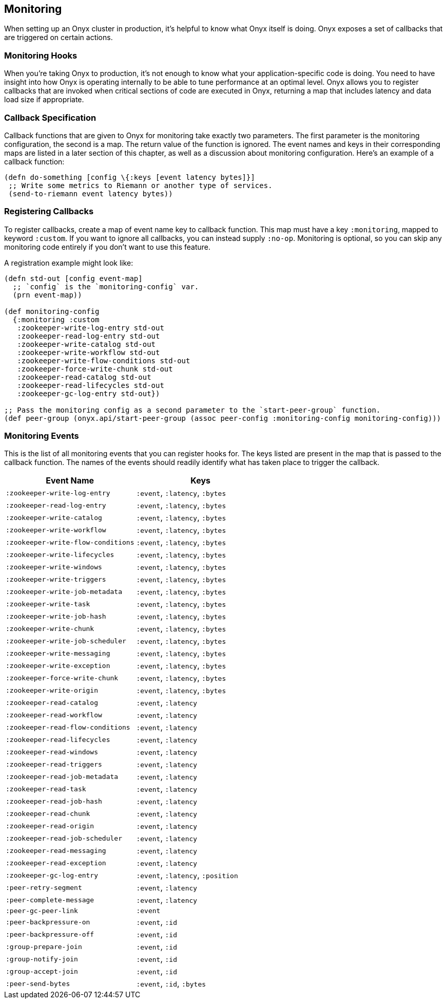 [[monitoring]]
== Monitoring

When setting up an Onyx cluster in production, it's helpful to know what
Onyx itself is doing. Onyx exposes a set of callbacks that are triggered
on certain actions.

=== Monitoring Hooks

When you're taking Onyx to production, it's not enough to know what your
application-specific code is doing. You need to have insight into how
Onyx is operating internally to be able to tune performance at an
optimal level. Onyx allows you to register callbacks that are invoked
when critical sections of code are executed in Onyx, returning a map
that includes latency and data load size if appropriate.

=== Callback Specification

Callback functions that are given to Onyx for monitoring take exactly
two parameters. The first parameter is the monitoring configuration, the
second is a map. The return value of the function is ignored. The event
names and keys in their corresponding maps are listed in a later section
of this chapter, as well as a discussion about monitoring configuration.
Here's an example of a callback function:

[source,clojure]
------

(defn do-something [config \{:keys [event latency bytes]}]
 ;; Write some metrics to Riemann or another type of services.
 (send-to-riemann event latency bytes))
------

=== Registering Callbacks

To register callbacks, create a map of event name key to callback
function. This map must have a key `:monitoring`, mapped to keyword
`:custom`. If you want to ignore all callbacks, you can instead supply
`:no-op`. Monitoring is optional, so you can skip any monitoring code
entirely if you don't want to use this feature.

A registration example might look like:

[source,clojure]
----
(defn std-out [config event-map]
  ;; `config` is the `monitoring-config` var.
  (prn event-map))

(def monitoring-config
  {:monitoring :custom
   :zookeeper-write-log-entry std-out
   :zookeeper-read-log-entry std-out
   :zookeeper-write-catalog std-out
   :zookeeper-write-workflow std-out
   :zookeeper-write-flow-conditions std-out
   :zookeeper-force-write-chunk std-out
   :zookeeper-read-catalog std-out
   :zookeeper-read-lifecycles std-out
   :zookeeper-gc-log-entry std-out})

;; Pass the monitoring config as a second parameter to the `start-peer-group` function.
(def peer-group (onyx.api/start-peer-group (assoc peer-config :monitoring-config monitoring-config)))
----

=== Monitoring Events

This is the list of all monitoring events that you can register hooks
for. The keys listed are present in the map that is passed to the
callback function. The names of the events should readily identify what
has taken place to trigger the callback.

[cols="2", options="header"]
|===
| Event Name | Keys

|`:zookeeper-write-log-entry` |`:event`, `:latency`, `:bytes`
|`:zookeeper-read-log-entry` |`:event`, `:latency`, `:bytes`
|`:zookeeper-write-catalog` |`:event`, `:latency`, `:bytes`
|`:zookeeper-write-workflow` |`:event`, `:latency`, `:bytes`
|`:zookeeper-write-flow-conditions` |`:event`, `:latency`, `:bytes`
|`:zookeeper-write-lifecycles` |`:event`, `:latency`, `:bytes`
|`:zookeeper-write-windows` |`:event`, `:latency`, `:bytes`
|`:zookeeper-write-triggers` |`:event`, `:latency`, `:bytes`
|`:zookeeper-write-job-metadata` |`:event`, `:latency`, `:bytes`
|`:zookeeper-write-task` |`:event`, `:latency`, `:bytes`
|`:zookeeper-write-job-hash` |`:event`, `:latency`, `:bytes`
|`:zookeeper-write-chunk` |`:event`, `:latency`, `:bytes`
|`:zookeeper-write-job-scheduler` |`:event`, `:latency`, `:bytes`
|`:zookeeper-write-messaging` |`:event`, `:latency`, `:bytes`
|`:zookeeper-write-exception` |`:event`, `:latency`, `:bytes`
|`:zookeeper-force-write-chunk` |`:event`, `:latency`, `:bytes`
|`:zookeeper-write-origin` |`:event`, `:latency`, `:bytes`
|`:zookeeper-read-catalog` |`:event`, `:latency`
|`:zookeeper-read-workflow` |`:event`, `:latency`
|`:zookeeper-read-flow-conditions` |`:event`, `:latency`
|`:zookeeper-read-lifecycles` |`:event`, `:latency`
|`:zookeeper-read-windows` |`:event`, `:latency`
|`:zookeeper-read-triggers` |`:event`, `:latency`
|`:zookeeper-read-job-metadata` |`:event`, `:latency`
|`:zookeeper-read-task` |`:event`, `:latency`
|`:zookeeper-read-job-hash` |`:event`, `:latency`
|`:zookeeper-read-chunk` |`:event`, `:latency`
|`:zookeeper-read-origin` |`:event`, `:latency`
|`:zookeeper-read-job-scheduler` |`:event`, `:latency`
|`:zookeeper-read-messaging` |`:event`, `:latency`
|`:zookeeper-read-exception` |`:event`, `:latency`
|`:zookeeper-gc-log-entry` |`:event`, `:latency`, `:position`
|`:peer-retry-segment` |`:event`, `:latency`
|`:peer-complete-message` |`:event`, `:latency`
|`:peer-gc-peer-link` |`:event`
|`:peer-backpressure-on` |`:event`, `:id`
|`:peer-backpressure-off` |`:event`, `:id`
|`:group-prepare-join` |`:event`, `:id`
|`:group-notify-join` |`:event`, `:id`
|`:group-accept-join` |`:event`, `:id`
|`:peer-send-bytes` |`:event`, `:id`, `:bytes`
|===
